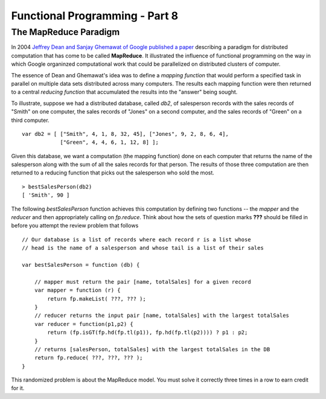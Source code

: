 .. This file is part of the OpenDSA eTextbook project. See
.. http://algoviz.org/OpenDSA for more details.
.. Copyright (c) 2012-13 by the OpenDSA Project Contributors, and
.. distributed under an MIT open source license.

.. avmetadata:: 
   :author: David Furcy and Tom Naps

===========================================
Functional Programming - Part 8 
===========================================
   
The MapReduce Paradigm
----------------------

In 2004 `Jeffrey Dean and Sanjay Ghemawat of Google published a paper
<https://research.google.com/archive/mapreduce.html>`_ describing a
paradigm for distributed computation that has come to be called
**MapReduce**.  It illustrated the influence of functional programming on
the way in which Google organinzed computational work that could be
parallelized on distributed clusters of computer.

The essence of Dean and Ghemawat's idea was to define a *mapping
function* that would perform a specified task in parallel on multiple
data sets distributed across many computers.  The results each mapping
function were then returned to a central *reducing function* that
accumulated the results into the "answer" being sought.

To illustrate, suppose we had a distributed database, called *db2*, of
salesperson records with the sales records of "Smith" on one computer, the
sales records of "Jones" on a second computer, and the sales records of
"Green" on a third computer.

::

    var db2 = [ ["Smith", 4, 1, 8, 32, 45], ["Jones", 9, 2, 8, 6, 4], 
                ["Green", 4, 4, 6, 1, 12, 8] ];


Given this database, we want a computation (the mapping function) done
on each computer that returns the name of the salesperson along with
the sum of all the sales records for that person.  The results of
those three computation are then returned to a reducing function that
picks out the salesperson who sold the most.
		
::

   > bestSalesPerson(db2)
   [ 'Smith', 90 ]

The following *bestSalesPerson* function achieves this computation by
defining two functions -- the *mapper* and the *reducer* and then
appropriately calling on *fp.reduce*.   Think about how the sets of question marks **???** should
be filled in before you attempt the review problem that follows
    
::

    // Our database is a list of records where each record r is a list whose
    // head is the name of a salesperson and whose tail is a list of their sales

    var bestSalesPerson = function (db) {

        // mapper must return the pair [name, totalSales] for a given record
        var mapper = function (r) {
            return fp.makeList( ???, ??? );
        }
        // reducer returns the input pair [name, totalSales] with the largest totalSales
        var reducer = function(p1,p2) {
            return (fp.isGT(fp.hd(fp.tl(p1)), fp.hd(fp.tl(p2)))) ? p1 : p2;
        }
        // returns [salesPerson, totalSales] with the largest totalSales in the DB
        return fp.reduce( ???, ???, ??? ); 
    }


This randomized problem is about the MapReduce model.
You must solve it correctly three times in a row to earn credit for it.

.. avembed:: Exercises/PL/MapReduce.html ka
   :long_name: Map Reduce
